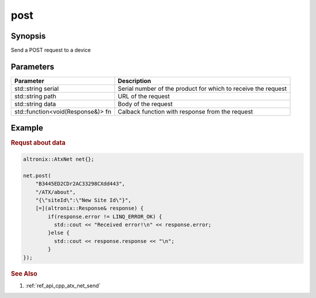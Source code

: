 .. _ref_api_cpp_atx_net_post:

post
====

Synopsis
--------

Send a POST request to a device

Parameters
----------

================================= ============
Parameter                         Description
================================= ============
std::string serial                Serial number of the product for which to receive the request
std::string path                  URL of the request
std::string data                  Body of the request
std::function<void(Response&)> fn Calback function with response from the request
================================= ============

Example
-------

.. rubric:: Requst about data

.. code-block:: cpp

   altronix::AtxNet net{};

   net.post(
       "B3445ED2CDr2AC33298CXdd443",
       "/ATX/about",
       "{\"siteId\":\"New Site Id\"}",
       [=](altronix::Response& response) {
           if(response.error != LINQ_ERROR_OK) {
             std::cout << "Received error!\n" << response.error;
           }else {
             std::cout << response.response << "\n";
           }
   });

.. rubric:: See Also

1. :ref:`ref_api_cpp_atx_net_send`
